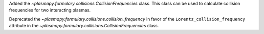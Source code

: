 Added the `~plasmapy.formulary.collisions.CollisionFrequencies` class. This class can be used to calculate collision frequencies for two interacting plasmas.

Deprecated the `~plasmapy.formulary.collisions.collision_frequency` in favor of the ``Lorentz_collision_frequency`` attribute in the `~plasmapy.formulary.collisions.CollisionFrequencies` class.
